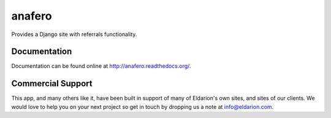 anafero
=======

Provides a Django site with referrals functionality.


Documentation
-------------

Documentation can be found online at http://anafero.readthedocs.org/.


Commercial Support
------------------

This app, and many others like it, have been built in support of many of Eldarion's
own sites, and sites of our clients. We would love to help you on your next project
so get in touch by dropping us a note at info@eldarion.com.
